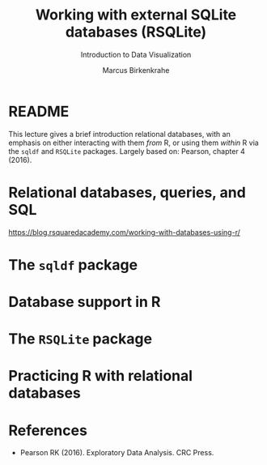 #+TITLE: Working with external SQLite databases (RSQLite)
#+AUTHOR: Marcus Birkenkrahe
#+Subtitle: Introduction to Data Visualization
#+STARTUP: hideblocks overview indent inlineimages
#+PROPERTY: header-args:R :exports both :results output :session *R*
* README

This lecture gives a brief introduction relational databases, with an
emphasis on either interacting with them /from/ R, or using them /within/
R via the ~sqldf~ and ~RSQLite~ packages. Largely based on: Pearson,
chapter 4 (2016).

* Relational databases, queries, and SQL

https://blog.rsquaredacademy.com/working-with-databases-using-r/

* The ~sqldf~ package

* Database support in R

* The ~RSQLite~ package

* Practicing R with relational databases

* References

 - Pearson RK (2016). Exploratory Data Analysis. CRC Press.

 
